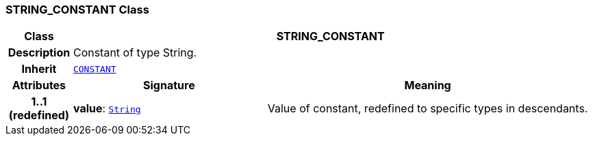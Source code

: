 === STRING_CONSTANT Class

[cols="^1,3,5"]
|===
h|*Class*
2+^h|*STRING_CONSTANT*

h|*Description*
2+a|Constant of type String.

h|*Inherit*
2+|`<<_constant_class,CONSTANT>>`

h|*Attributes*
^h|*Signature*
^h|*Meaning*

h|*1..1 +
(redefined)*
|*value*: `link:/releases/BASE/{cds_release}/foundation_types.html#_string_class[String^]`
a|Value of constant, redefined to specific types in descendants.
|===
